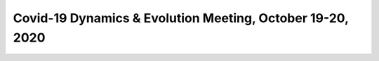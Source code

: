 Covid-19 Dynamics & Evolution Meeting, October 19-20, 2020
==========================================================

.. image:: sars_cov_talk_slides1024_1.jpg
    :width: 800px
    :align: center
.. image:: sars_cov_talk_slides1024_2.jpg
    :width: 800px
    :align: center
.. image:: sars_cov_talk_slides1024_3.jpg
    :width: 800px
    :align: center
.. image:: sars_cov_talk_slides1024_4.jpg
    :width: 800px
    :align: center
.. image:: sars_cov_talk_slides1024_5.jpg
    :width: 800px
    :align: center
.. image:: sars_cov_talk_slides1024_6.jpg
    :width: 800px
    :align: center
.. image:: sars_cov_talk_slides1024_7.jpg
    :width: 800px
    :align: center
.. image:: sars_cov_talk_slides1024_8.jpg
    :width: 800px
    :align: center
.. image:: sars_cov_talk_slides1024_9.jpg
    :width: 800px
    :align: center
.. image:: sars_cov_talk_slides1024_10.jpg
    :width: 800px
    :align: center
.. image:: sars_cov_talk_slides1024_11.jpg
    :width: 800px
    :align: center
.. image:: sars_cov_talk_slides1024_12.jpg
    :width: 800px
    :align: center
.. image:: sars_cov_talk_slides1024_13.jpg
    :width: 800px
    :align: center
.. image:: sars_cov_talk_slides1024_14.jpg
    :width: 800px
    :align: center
.. image:: sars_cov_talk_slides1024_15.jpg
    :width: 800px
    :align: center
.. image:: sars_cov_talk_slides1024_16.jpg
    :width: 800px
    :align: center
.. image:: sars_cov_talk_slides1024_17.jpg
    :width: 800px
    :align: center
.. image:: sars_cov_talk_slides1024_18.jpg
    :width: 800px
    :align: center
.. image:: sars_cov_talk_slides1024_19.jpg
    :width: 800px
    :align: center
.. image:: sars_cov_talk_slides1024_20.jpg
    :width: 800px
    :align: center
.. image:: sars_cov_talk_slides1024_21.jpg
    :width: 800px
    :align: center
.. image:: sars_cov_talk_slides1024_22.jpg
    :width: 800px
    :align: center
.. image:: sars_cov_talk_slides1024_23.jpg
    :width: 800px
    :align: center
.. image:: sars_cov_talk_slides1024_24.jpg
    :width: 800px
    :align: center
.. image:: sars_cov_talk_slides1024_25.jpg
    :width: 800px
    :align: center
.. image:: sars_cov_talk_slides1024_26.jpg
    :width: 800px
    :align: center
.. image:: sars_cov_talk_slides1024_27.jpg
    :width: 800px
    :align: center
.. image:: sars_cov_talk_slides1024_28.jpg
    :width: 800px
    :align: center
.. image:: sars_cov_talk_slides1024_29.jpg
    :width: 800px
    :align: center
.. image:: sars_cov_talk_slides1024_30.jpg
    :width: 800px
    :align: center
.. image:: sars_cov_talk_slides1024_31.jpg
    :width: 800px
    :align: center